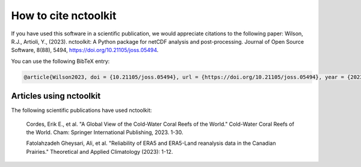 
####################
How to cite nctoolkit
####################

If you have used this software in a scientific publication, we would appreciate citations to the following paper: Wilson, R.J., Artioli, Y., (2023). nctoolkit: A Python package for netCDF analysis and post-processing. Journal of Open Source Software, 8(88), 5494, https://doi.org/10.21105/joss.05494.


You can use the following BibTeX entry:

.. code-block:: latex

    @article{Wilson2023, doi = {10.21105/joss.05494}, url = {https://doi.org/10.21105/joss.05494}, year = {2023}, publisher = {The Open Journal}, volume = {8}, number = {88}, pages = {5494}, author = {Robert J. Wilson and Yuri Artioli}, title = {nctoolkit: A Python package for netCDF analysis and post-processing}, journal = {Journal of Open Source Software} }



Articles using nctoolkit
----------------

The following scientific publications have used nctoolkit:

    Cordes, Erik E., et al. "A Global View of the Cold-Water Coral Reefs of the World." Cold-Water Coral Reefs of the World. Cham: Springer International Publishing, 2023. 1-30.

    Fatolahzadeh Gheysari, Ali, et al. "Reliability of ERA5 and ERA5-Land reanalysis data in the Canadian Prairies." Theoretical and Applied Climatology (2023): 1-12.  